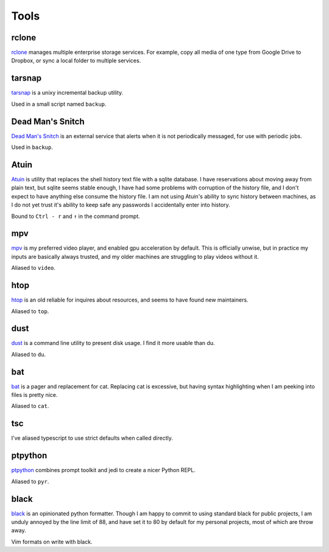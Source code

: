 =====
Tools
=====


.. _rclone-site: https://rclone.org/

rclone
======
`rclone <rclone-site_>`__ manages multiple enterprise storage services.
For example, copy all media of one type from Google Drive to Dropbox,
or sync a local folder to multiple services.


.. _tarsnap-site: https://www.tarsnap.com/

tarsnap
=======
`tarsnap <tarsnap-site_>`__ is a unixy incremental backup utility.

Used in a small script named ``backup``.


.. _dead-man's-snitch-site: https://deadmanssnitch.com/

Dead Man's Snitch
=================
`Dead Man's Snitch <dead-man's-snitch-site_>`__ is an external service that
alerts when it is not periodically messaged, for use with periodic jobs.

Used in ``backup``.


.. _atuin-site: https://github.com/ellie/atuin

Atuin
=====
`Atuin <atuin-site_>`__ is utility that replaces the shell history text file
with a sqlite database.
I have reservations about moving away from plain text, but sqlite seems stable
enough, I have had some problems with corruption of the history file, and I
don't expect to have anything else consume the history file.
I am not using Atuin's ability to sync history between machines, as I do not yet
trust it's ability to keep safe any passwords I accidentally enter into history.

Bound to ``Ctrl - r`` and ``↑`` in the command prompt.


.. _mpv-site: https://mpv.io/

mpv
===
`mpv <mpv-site_>`__ is my preferred video player, and enabled gpu acceleration
by default.
This is officially unwise, but in practice my inputs are basically always
trusted, and my older machines are struggling to play videos without it.

Aliased to ``video``.


.. _htop-site: https://htop.dev/

htop
====
`htop <htop-site_>`__ is an old reliable for inquires about resources, and seems
to have found new maintainers.

Aliased to ``top``.


.. _dust-site: https://github.com/bootandy/dust

dust
====
`dust <dust-site_>`__ is a command line utility to present disk usage.
I find it more usable than du.

Aliased to ``du``.


.. _bat-site: https://github.com/sharkdp/bat

bat
===
`bat <bat-site_>`__ is a pager and replacement for cat.
Replacing cat is excessive, but having syntax highlighting when I am peeking
into files is pretty nice.

Aliased to ``cat``.


tsc
===
I've aliased typescript to use strict defaults when called directly.


..
    I avoid aliasing my repl to py because Brett Cannon has claimed the name
    for his Python launcher.  https://github.com/brettcannon/python-launcher

.. _ptpython-site: https://github.com/prompt-toolkit/ptpython

ptpython
========
`ptpython <ptpython-site_>`__ combines prompt toolkit and jedi to create a
nicer Python REPL.

Aliased to ``pyr``.


.. _black-site: https://github.com/psf/black

black
=====
`black <black-site_>`__ is an opinionated python formatter.
Though I am happy to commit to using standard black for public projects, I am
unduly annoyed by the line limit of 88, and have set it to 80 by default for my
personal projects, most of which are throw away.

Vim formats on write with black.
